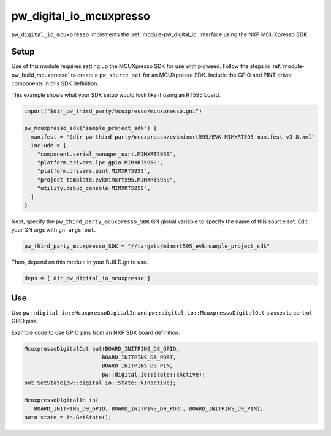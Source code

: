 .. _module-pw_digital_io_mcuxpresso:

------------------------
pw_digital_io_mcuxpresso
------------------------
``pw_digital_io_mcuxpresso`` implements the :ref:`module-pw_digital_io` interface using
the NXP MCUXpresso SDK.

Setup
=====
Use of this module requires setting up the MCUXpresso SDK for use with pigweed. Follow
the steps in :ref:`module-pw_build_mcuxpresso` to create a ``pw_source_set`` for an
MCUXpresso SDK. Include the GPIO and PINT driver components in this SDK definition.

This example shows what your SDK setup would look like if using an RT595 board.

.. code-block:: text

   import("$dir_pw_third_party/mcuxpresso/mcuxpresso.gni")

   pw_mcuxpresso_sdk("sample_project_sdk") {
     manifest = "$dir_pw_third_party/mcuxpresso/evkmimxrt595/EVK-MIMXRT595_manifest_v3_8.xml"
     include = [
       "component.serial_manager_uart.MIMXRT595S",
       "platform.drivers.lpc_gpio.MIMXRT595S",
       "platform.drivers.pint.MIMXRT595S",
       "project_template.evkmimxrt595.MIMXRT595S",
       "utility.debug_console.MIMXRT595S",
     ]
   }

Next, specify the ``pw_third_party_mcuxpresso_SDK`` GN global variable to specify
the name of this source set. Edit your GN args with ``gn args out``.

.. code-block:: text

   pw_third_party_mcuxpresso_SDK = "//targets/mimxrt595_evk:sample_project_sdk"

Then, depend on this module in your BUILD.gn to use.

.. code-block:: text

   deps = [ dir_pw_digital_io_mcuxpresso ]

Use
===
Use ``pw::digital_io::McuxpressoDigitalIn`` and ``pw::digital_io::McuxpressoDigitalOut``
classes to control GPIO pins.

Example code to use GPIO pins from an NXP SDK board definition:

.. code-block:: text

   McuxpressoDigitalOut out(BOARD_INITPINS_D8_GPIO,
                           BOARD_INITPINS_D8_PORT,
                           BOARD_INITPINS_D8_PIN,
                           pw::digital_io::State::kActive);
   out.SetState(pw::digital_io::State::kInactive);

   McuxpressoDigitalIn in(
      BOARD_INITPINS_D9_GPIO, BOARD_INITPINS_D9_PORT, BOARD_INITPINS_D9_PIN);
   auto state = in.GetState();
